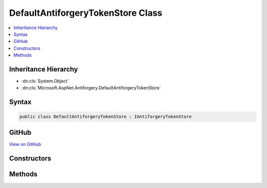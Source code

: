 

DefaultAntiforgeryTokenStore Class
==================================



.. contents:: 
   :local:







Inheritance Hierarchy
---------------------


* :dn:cls:`System.Object`
* :dn:cls:`Microsoft.AspNet.Antiforgery.DefaultAntiforgeryTokenStore`








Syntax
------

.. code-block:: csharp

   public class DefaultAntiforgeryTokenStore : IAntiforgeryTokenStore





GitHub
------

`View on GitHub <https://github.com/aspnet/apidocs/blob/master/aspnet/antiforgery/src/Microsoft.AspNet.Antiforgery/DefaultAntiforgeryTokenStore.cs>`_





.. dn:class:: Microsoft.AspNet.Antiforgery.DefaultAntiforgeryTokenStore

Constructors
------------

.. dn:class:: Microsoft.AspNet.Antiforgery.DefaultAntiforgeryTokenStore
    :noindex:
    :hidden:

    
    .. dn:constructor:: Microsoft.AspNet.Antiforgery.DefaultAntiforgeryTokenStore.DefaultAntiforgeryTokenStore(Microsoft.Extensions.OptionsModel.IOptions<Microsoft.AspNet.Antiforgery.AntiforgeryOptions>, Microsoft.AspNet.Antiforgery.IAntiforgeryTokenSerializer)
    
        
        
        
        :type optionsAccessor: Microsoft.Extensions.OptionsModel.IOptions{Microsoft.AspNet.Antiforgery.AntiforgeryOptions}
        
        
        :type tokenSerializer: Microsoft.AspNet.Antiforgery.IAntiforgeryTokenSerializer
    
        
        .. code-block:: csharp
    
           public DefaultAntiforgeryTokenStore(IOptions<AntiforgeryOptions> optionsAccessor, IAntiforgeryTokenSerializer tokenSerializer)
    

Methods
-------

.. dn:class:: Microsoft.AspNet.Antiforgery.DefaultAntiforgeryTokenStore
    :noindex:
    :hidden:

    
    .. dn:method:: Microsoft.AspNet.Antiforgery.DefaultAntiforgeryTokenStore.GetCookieToken(Microsoft.AspNet.Http.HttpContext)
    
        
        
        
        :type httpContext: Microsoft.AspNet.Http.HttpContext
        :rtype: Microsoft.AspNet.Antiforgery.AntiforgeryToken
    
        
        .. code-block:: csharp
    
           public AntiforgeryToken GetCookieToken(HttpContext httpContext)
    
    .. dn:method:: Microsoft.AspNet.Antiforgery.DefaultAntiforgeryTokenStore.GetRequestTokensAsync(Microsoft.AspNet.Http.HttpContext)
    
        
        
        
        :type httpContext: Microsoft.AspNet.Http.HttpContext
        :rtype: System.Threading.Tasks.Task{Microsoft.AspNet.Antiforgery.AntiforgeryTokenSet}
    
        
        .. code-block:: csharp
    
           public Task<AntiforgeryTokenSet> GetRequestTokensAsync(HttpContext httpContext)
    
    .. dn:method:: Microsoft.AspNet.Antiforgery.DefaultAntiforgeryTokenStore.SaveCookieToken(Microsoft.AspNet.Http.HttpContext, Microsoft.AspNet.Antiforgery.AntiforgeryToken)
    
        
        
        
        :type httpContext: Microsoft.AspNet.Http.HttpContext
        
        
        :type token: Microsoft.AspNet.Antiforgery.AntiforgeryToken
    
        
        .. code-block:: csharp
    
           public void SaveCookieToken(HttpContext httpContext, AntiforgeryToken token)
    


